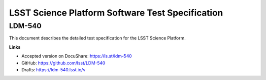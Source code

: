 #################################################
LSST Science Platform Software Test Specification
#################################################

LDM-540
=======

This document describes the detailed test specification for the LSST Science Platform.

**Links**

- Accepted version on DocuShare: https://ls.st/ldm-540
- GitHub: https://github.com/lsst/LDM-540
- Drafts: https://ldm-540.lsst.io/v
